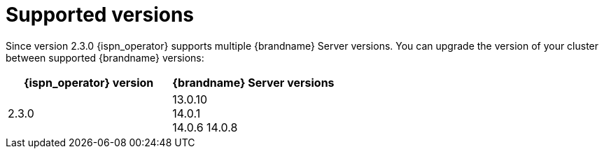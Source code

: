 [id='supported-versions_{context}']
= Supported versions

[role="_abstract"]
Since version 2.3.0 {ispn_operator} supports multiple {brandname} Server versions.
You can upgrade the version of your cluster between supported {brandname} versions:

[%header,cols=2*]
|===
| {ispn_operator} version
| {brandname} Server versions

| 2.3.0
| 13.0.10 +
14.0.1 +
14.0.6
14.0.8
|===
